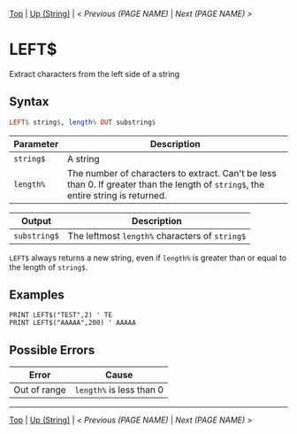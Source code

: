 # (KEEP THIS)
#+TEMPLATE_VERSION: 1.16
#+OPTIONS: f:t


# PLATFORM INFO TEMPLATES
# (you can remove this)
#+BEGIN_COMMENT
#+BEGIN_SRC diff
-⚠️ This feature is only available on 3DS
#+END_SRC
#+BEGIN_COMMENT # did I mention that org-ruby is broken
#+BEGIN_SRC diff
-⚠️ This feature is only available on Wii U
#+END_SRC
#+BEGIN_COMMENT
#+BEGIN_SRC diff
-⚠️ This feature is only available on Pasocom Mini
#+END_SRC
#+BEGIN_COMMENT
#+BEGIN_SRC diff
-⚠️ This feature is only available on *Starter
#+END_SRC
#+BEGIN_COMMENT
#+BEGIN_SRC diff
-⚠️ This feature is only available on Switch
#+END_SRC
#+END_COMMENT

# modify these to display the category name and link to the previous and next pages.
# REMEMBER TO COPY IT TO THE FOOTER AS WELL
[[/][Top]] | [[./][Up (String)]] | [[PREVIOUS.org][< Previous (PAGE NAME)]] | [[NEXT.org][Next (PAGE NAME) >]]

* LEFT$
Extract characters from the left side of a string

** Syntax
# use haskell as language for syntax examples as a gross workaround for github being the worst
#+BEGIN_SRC haskell
LEFT$ string$, length% OUT substring$
#+END_SRC

# if alternate syntax is needed, list it in the same way. Use OUT for one-return forms

# describe the arguments here, if necessary.  at minimum, describe types
| Parameter | Description |
|-----------+-------------|
| =string$= | A string |
| =length%= | The number of characters to extract. Can't be less than 0. If greater than the length of =string$=, the entire string is returned. |
# if the output is nontrivial or has interesting properties:
| Output    | Description       |
|-----------+-------------------|
| =substring$= | The leftmost =length%= characters of =string$= |
=LEFT$= always returns a new string, even if =length%= is greater than or equal to the length of =string$=.

** Examples
#+BEGIN_SRC smilebasic
PRINT LEFT$("TEST",2) ' TE
PRINT LEFT$("AAAAA",200) ' AAAAA
#+END_SRC

** Possible Errors
# Detail errors one might get from the instruction, with a focus on making the resolution clear
| Error | Cause |
|-------+-------|
| Out of range | =length%= is less than 0 |

# If the page is longer than one screen height or so, add a navigation bar at the bottom of the page as well
-----
[[/][Top]] | [[./][Up (String)]] | [[PREVIOUS.org][< Previous (PAGE NAME)]] | [[NEXT.org][Next (PAGE NAME) >]]
